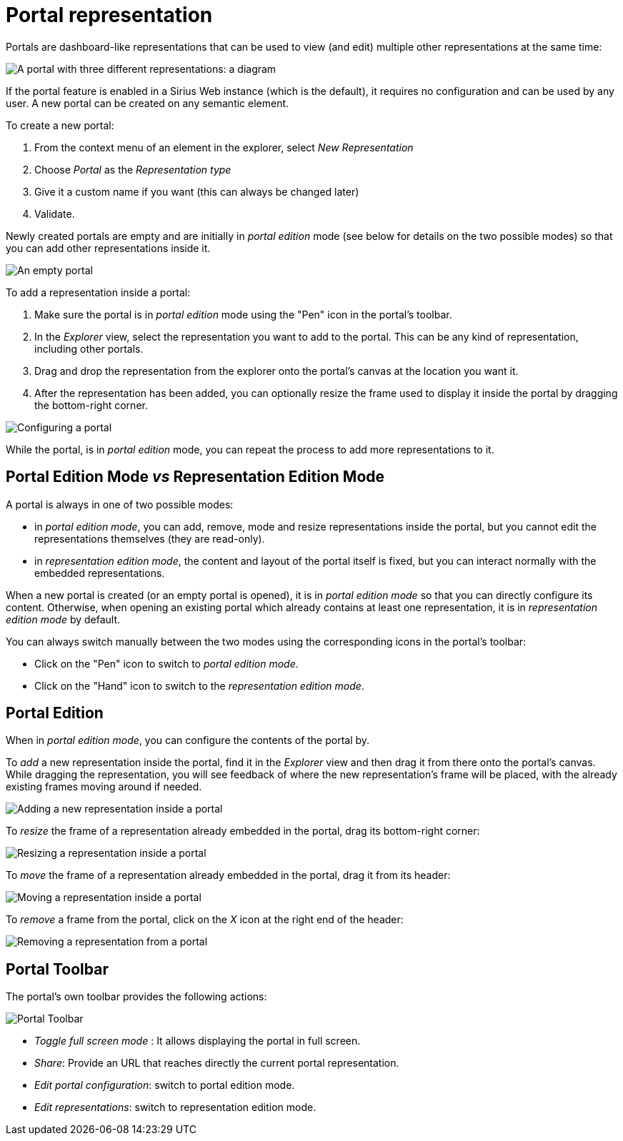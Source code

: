 = Portal representation

Portals are dashboard-like representations that can be used to view (and edit) multiple other representations at the same time:

image::images/portal-sample.png[A portal with three different representations: a diagram, a deck and a Gantt representation]

If the portal feature is enabled in a Sirius Web instance (which is the default), it requires no configuration and can be used by any user.
A new portal can be created on any semantic element.

To create a new portal:

. From the context menu of an element in the explorer, select _New Representation_
. Choose _Portal_ as the _Representation type_
. Give it a custom name if you want (this can always be changed later)
. Validate.

Newly created portals are empty and are initially in _portal edition_ mode (see below for details on the two possible modes) so that you can add other representations inside it.

image:images/empty-portal.png[An empty portal]

To add a representation inside a portal:

. Make sure the portal is in _portal edition_ mode using the "Pen" icon in the portal's toolbar.
. In the _Explorer_ view, select the representation you want to add to the portal.
This can be any kind of representation, including other portals.
. Drag and drop the representation from the explorer onto the portal's canvas at the location you want it.
. After the representation has been added, you can optionally resize the frame used to display it inside the portal by dragging the bottom-right corner.

image::images/portal-setup.png[Configuring a portal]

While the portal, is in _portal edition_ mode, you can repeat the process to add more representations to it.

== Portal Edition Mode _vs_ Representation Edition Mode

A portal is always in one of two possible modes:

* in _portal edition mode_, you can add, remove, mode and resize representations inside the portal, but you cannot edit the representations themselves (they are read-only).
* in _representation edition mode_, the content and layout of the portal itself is fixed, but you can interact normally with the embedded representations.

When a new portal is created (or an empty portal is opened), it is in _portal edition mode_ so that you can directly configure its content.
Otherwise, when opening an existing portal which already contains at least one representation, it is in _representation edition mode_ by default.

You can always switch manually between the two modes using the corresponding icons in the portal's toolbar:

* Click on the "Pen" icon to switch to _portal edition mode_.
* Click on the "Hand" icon to switch to the _representation edition mode_.

== Portal Edition

When in _portal edition mode_, you can configure the contents of the portal by.

To _add_ a new representation inside the portal, find it in the _Explorer_ view and then drag it from there onto the portal's canvas.
While dragging the representation, you will see feedback of where the new representation's frame will be placed, with the already existing frames moving around if needed.

image::images/portal-add.png[Adding a new representation inside a portal]

To _resize_ the frame of a representation already embedded in the portal, drag its bottom-right corner:

image::images/portal-resize.png[Resizing a representation inside a portal]

To _move_ the frame of a representation already embedded in the portal, drag it from its header:

image::images/portal-move.png[Moving a representation inside a portal]

To _remove_ a frame from the portal, click on the _X_ icon at the right end of the header:

image::images/portal-remove.png[Removing a representation from a portal]

== Portal Toolbar

The portal's own toolbar provides the following actions:

image::images/portal-toolbar.png[Portal Toolbar]

* _Toggle full screen mode_ : It allows displaying the portal in full screen.
* _Share_: Provide an URL that reaches directly the current portal representation.
* _Edit portal configuration_: switch to portal edition mode.
* _Edit representations_: switch to representation edition mode.
